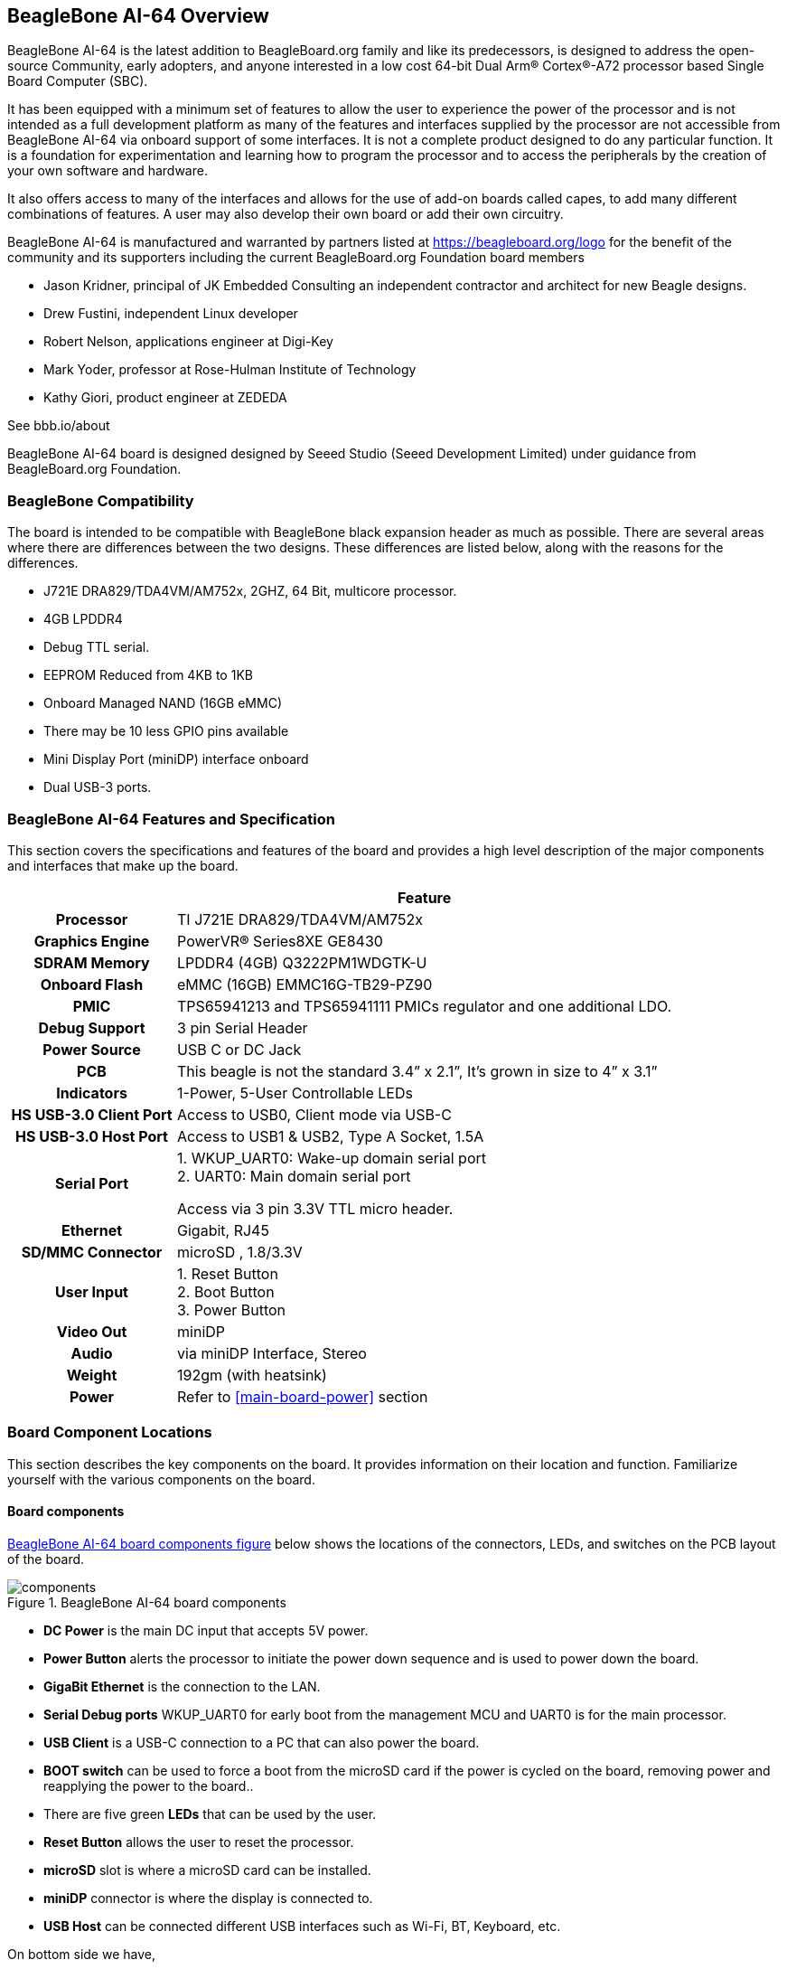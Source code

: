 [[beaglebone-ai-64-overview]]
== BeagleBone AI-64 Overview

BeagleBone AI-64 is the latest addition to BeagleBoard.org
family and like its predecessors, is designed to address the open-source
Community, early adopters, and anyone interested in a low cost
64-bit Dual Arm® Cortex®-A72 processor based Single Board Computer (SBC).

It has been equipped with a minimum set of features to allow the user to
experience the power of the processor and is not intended as a full
development platform as many of the features and interfaces supplied by
the processor are not accessible from BeagleBone AI-64 via onboard
support of some interfaces. It is not a complete product designed to do
any particular function. It is a foundation for experimentation and
learning how to program the processor and to access the peripherals by
the creation of your own software and hardware.

It also offers access to many of the interfaces and allows for the use
of add-on boards called capes, to add many different combinations of
features. A user may also develop their own board or add their own
circuitry.

BeagleBone AI-64 is manufactured and warranted by partners listed at
https://beagleboard.org/logo for the benefit of the community and its
supporters including the current BeagleBoard.org Foundation board members

* Jason Kridner, principal of JK Embedded Consulting an 
independent contractor and architect for new Beagle designs.
* Drew Fustini, independent Linux developer
* Robert Nelson, applications engineer at Digi-Key
* Mark Yoder, professor at Rose-Hulman Institute of Technology
* Kathy Giori, product engineer at ZEDEDA

See bbb.io/about

BeagleBone AI-64 board is designed designed 
by Seeed Studio (Seeed Development Limited) 
under guidance from BeagleBoard.org Foundation.

[[beaglebone-compatibility]]
=== BeagleBone Compatibility
The board is intended to be compatible with BeagleBone black expansion header as much as possible. There are several areas where there are differences
between the two designs. These differences are listed below, along with
the reasons for the differences.

* J721E DRA829/TDA4VM/AM752x, 2GHZ, 64 Bit, multicore processor.
* 4GB LPDDR4
* Debug TTL serial.
* EEPROM Reduced from 4KB to 1KB
* Onboard Managed NAND (16GB eMMC)
* There may be 10 less GPIO pins available
* Mini Display Port (miniDP) interface onboard
* Dual USB-3 ports.

[[beaglebone-ai-64-features-and-specification]]
=== BeagleBone AI-64 Features and Specification

This section covers the specifications and features of the board and
provides a high level description of the major components and interfaces
that make up the board.

[[ai64-features,BeagleBone AI-64 features table]]
[cols="1h,3",options="header",]
|=======================================================================
| |*Feature*
|*Processor* | TI J721E DRA829/TDA4VM/AM752x
|*Graphics Engine* | PowerVR® Series8XE GE8430
|*SDRAM Memory* |LPDDR4 (4GB) Q3222PM1WDGTK-U
|*Onboard Flash* | eMMC (16GB) EMMC16G-TB29-PZ90
|*PMIC* |TPS65941213 and TPS65941111 PMICs regulator and one additional LDO.
|*Debug Support* | 3 pin Serial Header
|*Power Source* | USB C or DC Jack
|*PCB* | This beagle is not the standard 3.4” x 2.1”, It’s grown in size to 4” x 3.1”
|*Indicators* |1-Power, 5-User Controllable LEDs
|*HS USB-3.0 Client Port* |Access to USB0, Client mode via USB-C
|*HS USB-3.0 Host Port* |Access to USB1 & USB2, Type A Socket, 1.5A
|*Serial Port* | 1. WKUP_UART0: Wake-up domain serial port +
2. UART0: Main domain serial port

Access via 3 pin 3.3V TTL micro header.
|*Ethernet* |Gigabit, RJ45
|*SD/MMC Connector* |microSD , 1.8/3.3V
|*User Input* |1. Reset Button +
2. Boot Button +
3. Power Button
|*Video Out* | miniDP
|*Audio* | via miniDP Interface, Stereo
|*Weight* | 192gm (with heatsink)
|*Power* |Refer to <<main-board-power>> section
|=======================================================================

[[board-component-locations]]
=== Board Component Locations

This section describes the key components on the board. It provides
information on their location and function. Familiarize yourself with
the various components on the board.

[[board-componets]]
==== Board components

<<board-componets-figure>> below shows the locations of the connectors, LEDs, and
switches on the PCB layout of the board.

[[board-componets-figure,BeagleBone AI-64 board components figure]]
image::images/ch04/components.png[title="BeagleBone AI-64 board components"]

* *DC Power* is the main DC input that accepts 5V power.
* *Power Button* alerts the processor to initiate the power down
sequence and is used to power down the board.
* *GigaBit Ethernet* is the connection to the LAN.
* *Serial Debug ports* WKUP_UART0 for early boot from the management MCU 
and UART0 is for the main processor.
* *USB Client* is a USB-C connection to a PC that can also power the
board.
* *BOOT switch* can be used to force a boot from the microSD card if the
power is cycled on the board, removing power and reapplying the power to
the board..
* There are five green **LEDs** that can be used by the user.
* *Reset Button* allows the user to reset the processor.
* *microSD* slot is where a microSD card can be installed.
* *miniDP* connector is where the display is connected to.
* *USB Host* can be connected different USB interfaces such as Wi-Fi,
BT, Keyboard, etc.

On bottom side we have,

* *TI J721E DRA829/TDA4VM/AM752x* processor.
* *4GB LPDDR4L* Dual Data Rate RAM memory.
* *Ethernet PHY* physical interface to the network.
* *eMMC* onboard MMC chip that holds up to 16GB of data.
* *miniDP* Framer provides control for a DP/HDMI display with an adapter.
